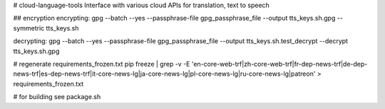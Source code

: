 # cloud-language-tools
Interface with various cloud APIs for translation, text to speech


## encryption
encrypting:
gpg --batch --yes --passphrase-file gpg_passphrase_file --output tts_keys.sh.gpg --symmetric tts_keys.sh

decrypting:
gpg --batch --yes --passphrase-file gpg_passphrase_file --output tts_keys.sh.test_decrypt  --decrypt tts_keys.sh.gpg


# regenerate requirements_frozen.txt
pip freeze | grep -v -E 'en-core-web-trf|zh-core-web-trf|fr-dep-news-trf|de-dep-news-trf|es-dep-news-trf|it-core-news-lg|ja-core-news-lg|pl-core-news-lg|ru-core-news-lg|patreon' > requirements_frozen.txt

# for building
see package.sh
